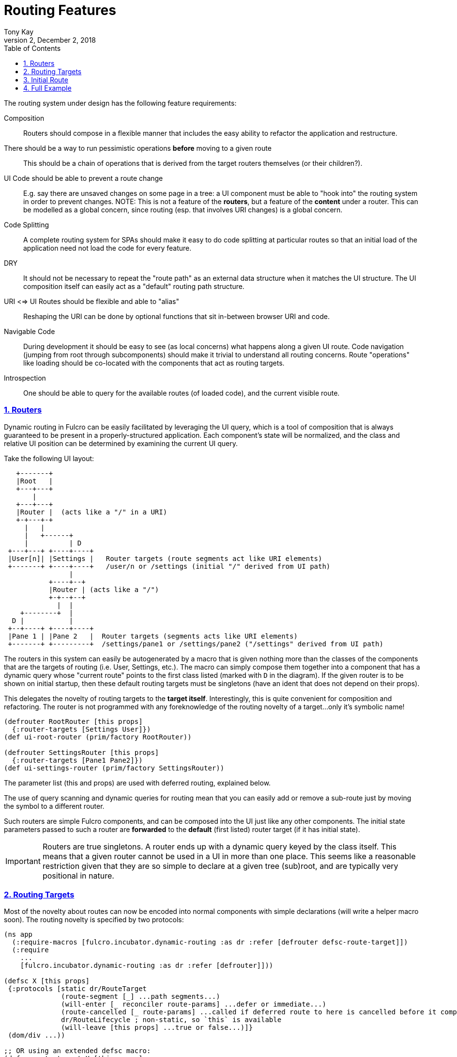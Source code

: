 = Routing Features
:author: Tony Kay
:revdate: December 2, 2018
:revnumber: 2
:lang: en
:encoding: UTF-8
:doctype: book
:source-highlighter: coderay
:source-language: clojure
:toc: left
:toclevels: 2
:sectlinks:
:sectanchors:
:leveloffset: 1
:sectnums:
:imagesdir: img
:scriptsdir: js
:imagesoutdir: docs/img
:favicon: assets/favicon.ico

ifdef::env-github[]
:tip-caption: :bulb:
:note-caption: :information_source:
:important-caption: :heavy_exclamation_mark:
:caution-caption: :fire:
:warning-caption: :warning:
endif::[]

ifdef::env-github[]
toc::[]
endif::[]


The routing system under design has the following feature requirements:

Composition:: Routers should compose in a flexible manner that includes the easy ability to refactor the application and restructure.

There should be a way to run pessimistic operations *before* moving to a given route::  This should be a chain of operations that is derived from the target routers themselves (or their children?).

UI Code should be able to prevent a route change::  E.g. say there are unsaved changes on some page in a tree: a UI component must be able to "hook into" the routing system in order to prevent changes. NOTE: This is not a feature of the *routers*, but a feature of the *content* under a router.  This can be modelled as a global concern, since routing (esp. that involves URI changes) is a global concern.

Code Splitting:: A complete routing system for SPAs should make it easy to do code splitting at particular routes so that an initial load of the application need not load the code for every feature.

DRY:: It should not be necessary to repeat the "route path" as an external data structure when it matches the UI
structure. The UI composition itself can easily act as a "default" routing path structure.

URI <=> UI Routes should be flexible and able to "alias"::  Reshaping the URI can be done by optional functions that sit in-between browser URI and code.

Navigable Code:: During development it should be easy to see (as local concerns) what happens along a given UI route.  Code navigation (jumping from root through subcomponents) should make it trivial to understand all routing concerns. Route "operations" like loading should be co-located with the components that act as routing targets.

Introspection:: One should be able to query for the available routes (of loaded code), and the current visible route.

== Routers

Dynamic routing in Fulcro can be easily facilitated by leveraging the UI query, which is a tool of composition that is always guaranteed to be present in a properly-structured application.  Each component's state will be normalized, and the class and relative UI position can be determined by examining the current UI query.

Take the following UI layout:

[ditaa, target=tree]
....

   +-------+
   |Root   |
   +---+---+
       |
   +---+---+
   |Router |  (acts like a "/" in a URI)
   +-+---+-+
     |   |
     |   +------+
     |          | D
 +---+---+ +----+----+
 |User[n]| |Settings |   Router targets (route segments act like URI elements)
 +-------+ +----+----+   /user/n or /settings (initial "/" derived from UI path)
                |
           +----+--+
           |Router | (acts like a "/")
           +-+--+--+
             |  |
    +--------+  |
  D |           |
 +--+----+ +----+----+
 |Pane 1 | |Pane 2   |  Router targets (segments acts like URI elements)
 +-------+ +---------+  /settings/pane1 or /settings/pane2 ("/settings" derived from UI path)
....

The routers in this system can easily be autogenerated by a macro that is given nothing more than the classes of the components that are the targets of routing (i.e. User, Settings, etc.).  The macro can simply compose them together into a component that has a dynamic query whose "current route" points to the first class listed (marked with `D` in the diagram).  If the given router is to be shown on initial startup, then these default routing targets must be singletons (have an ident that does not depend on their props).

This delegates the novelty of routing targets to the *target itself*.  Interestingly, this is quite convenient for composition and refactoring.  The router is not programmed with any foreknowledge of the routing novelty of a target...only it's symbolic name!

```
(defrouter RootRouter [this props]
  {:router-targets [Settings User]})
(def ui-root-router (prim/factory RootRouter))

(defrouter SettingsRouter [this props]
  {:router-targets [Pane1 Pane2]})
(def ui-settings-router (prim/factory SettingsRouter))
```

The parameter list (this and props) are used with deferred routing, explained below.

The use of query scanning and dynamic queries for routing mean that you can easily add or remove a sub-route just by moving the symbol to a different router.

Such routers are simple Fulcro components, and can be composed into the UI just like any other components. The initial state parameters passed to such a router are *forwarded* to the *default* (first listed) router target (if it has initial state).

IMPORTANT: Routers are true singletons. A router ends up with a dynamic query keyed by the class itself. This means that a given router cannot be used in a UI in more than one place. This seems like a reasonable restriction given that they are so simple to declare at a given tree (sub)root, and are typically very positional in nature.

== Routing Targets

Most of the novelty about routes can now be encoded into normal components with simple declarations (will write a helper macro soon).  The routing novelty is specified by two protocols:

```
(ns app
  (:require-macros [fulcro.incubator.dynamic-routing :as dr :refer [defrouter defsc-route-target]])
  (:require
    ...
    [fulcro.incubator.dynamic-routing :as dr :refer [defrouter]]))

(defsc X [this props]
 {:protocols [static dr/RouteTarget
              (route-segment [_] ...path segments...)
              (will-enter [_ reconciler route-params] ...defer or immediate...)
              (route-cancelled [_ route-params] ...called if deferred route to here is cancelled before it completes...)
              dr/RouteLifecycle ; non-static, so `this` is available
              (will-leave [this props] ...true or false...)]}
 (dom/div ...))

;; OR using an extended defsc macro:
(defsc-route-target X [this props]
 {...
  :route-segment   (fn [] ...path segments...)
  :will-enter      (fn [reconciler route-params] ...defer or immediate...)
  :route-cancelled (fn [route-params] ...called if deferred route to here is cancelled before it completes...)
  ;; `this` is avaiable in will-leave, but not in the above
  :will-leave      (fn [props] ...true or false...)]}
 (dom/div ...))
```

`route-segment`:: A (relative) path segment that this component can "consume" from an incoming route. This is purely static data, and the argument is the class itself (to satisfy protocols). The current composition of routing targets in the UI determines the overall "absolute" path of a route. Each `router` in the UI should be thought of as a stand-in for a "/" in an HTML5 URI path.
`will-enter`:: A notification that this route target should be shown.  Can return a value indicating a desire to do so immediately, or that it would like a delay (for some I/O). This method is called *before* the component is on-screen, so it cannot receive a react component instance.  It is instead passed the reconciler and router parameters which can be used to do things like issues loads and run mutations.
`route-cancelled`:: A notification that this route target was in a deferred state but the user made some other routing decision during that delay. This can be used to cancel heavy I/O operations for this target.
`will-leave`:: A method that can prevent a route change that causes this component to leave the screen. This is called on the instance, so `this` and `props` are available. A request to change routes will signal this method from deepest child towards the parent, and will stop if any returns false.

WARNING: `will-enter` MUST NOT side-effect, but must instead do any I/O in the lambda passed to `route-deferred`. It must also trigger the `dr/target-ready` mutation to indicate that the route is ready.

Route targets can be singletons or regular components that have multiple instances.  In the latter case you must be sure that the ident returned from `will-enter` points to valid data in state by the time the route is resolved.

NOTE: There is a complete working demo in https://github.com/fulcrologic/fulcro-incubator/blob/develop/src/workspaces/fulcro/incubator/routing_ws.cljs[`routing_ws.cljs`].

== Initial Route

The dynamic routing relies on a call to `change-route` in order to start the routing system.  Therefore you MUST make
a call to `change-route` on start in order for the dynamic routers to work; however, there is also the concern of what
gets rendered on the "first frame" of application mount.  Thus, you want there to technically be a "default route"
in app state as well.

The composition of routers in your UI will result in some overall route that is the "default" at application start
(as far as initial application state is concerned).
This is simply the first element of each `defrouter` that is reachable from your root.

The "default" target on a route that is visible at application load MUST have initial state that gives the router something in state to "route to", otherwise you won't be able to see it.

FIXME: The current implementation probably requires all route target components to have initial state, and probably gives a lousy error if they don't. This is because the defrouter macro is assuming it is always there, and is issuing a call to get it for every child.

=== Route Segments and Changing Routes

UI Composition determines the available routes, and each route target must declare what part of the current "route" they can consume.  The declaration is a vector of literal strings and keywords:

```
["user" :user-id]
```

Strings in the route segment *MUST* exactly match an incoming path prefix or the route does not match.  The keyword parameters are *route parameters*, and *capture* the incoming route element *as a string* (this ensures that URI's will work just as well as code-based paths that might contain other data types).

Path segments compose in the UI. In our earlier diagram the `Settings` component might have the route segments: `["settings"]` and the `User` component `["user" :user-id]".  The `Pane2` component might list `["pane1"]`.  Now, since the pane 1 component is currently *nested* as a target of the router underneath the settings component, we can derive that the *full path* to Pane 1 in *this* particular UI layout is `["settings" "pane1"]`. This is the next critical step in our composition:  Routers in a tree look for targets that can consume *what remains* of the path after parent targets have *consumed* the portion that matched those route segments.

Hopefully you can see how this directly matches the necessary logic for HTML5 URI routing.  The following URIs are trivial to convert between the two forms:

```
"/settings/pane1"  <==>  ["settings" "pane1"]
"/user/1"          <==>  ["user" "1"]
```

This mechanism makes routing as simple as "read the URI, split the string, and call a function".

The function to cause a route change is:

```
(dr/change-route this ["user" "1"])
```

and it *always* starts from the root of your application and causes a full update of the correct route.

Notice that since the command to control the route is up to you, so is the path you pass to it. This makes it easy to do things like alias one path found in the URI to a different UI path, which is useful when you restructure the real UI but would like to maintain support for old paths that users may have bookmarked.

Additional useful functions are:

`(current-route component-or-reconciler starting-component)`:: Returns a vector of the path components on the current (live) route starting at the given `starting-component`. If you use your root component it will be the absolute path, and using some other component router will give the relative path from there.

`(change-route-relative this-or-reconciler relative-class-or-instance new-route timeouts)`:: Just like `change-route`, but can take a relative `new-route` and apply it starting and the given `relative-class-or-instance`. Thus, some module of a program can route in a relative manner which will further decouple the components, making it easier to use a module in a development card or refactor it to a different location in the app without breaking local concerns.

NOTE: This library will not have any code that connects HTML5 routing events to UI routing.  That is a relatively simple exercise and there are plenty of libraries that can help with the task.  The logic of transforming a URI to the correct vector and calling a function is trivial, and the concern of aliasing and legacy path transforms is something you will likely want to put in the middle of that.

=== Aborting a Route Change

NOTE: Not yet implemented. Probably needs more parameters, such as the "route being attempted" in case the component wants to save it for a later "continue" operation (e.g. "Are You Sure?", "Yes").

The `will-leave` method may return false.  If it does so AND is active on the screen then it prevents the entire route change.  This allows a screen to hold up routing in case edits would be lost, etc.  Of course you should do something in this method to change the UI so the user knows what is going on.  This is a non-static method and receives the component, so it can `transact!`, etc.

=== Deferred Routing

There are times when you want to delay a route change based on some I/O operation, like a load or mutation.  A router can do this via the return value of the `will-enter` method:

`(df/route-deferred ident)`:: Record the fact that the route wants to change, but don't actually apply it. The ident passed should be the ident of the component that should be routed to (of the current type).
`(df/route-immediate ident)`:: Immediately apply the route for this router.

Of course you should not do immediate routing if the ident you're returning does not point to something that already exists in the database.  Perhaps you need to load it.

Pending routes can be completed by calling the `dr/target-ready` mutation with a `target` parameter that matches the `ident` you passed with `route-deferred`.  For example, say you wanted to load a user before routing to them:

```
(defsc User [this props]
  {:query     [:user/id :user/name]
   :ident     [:user/id :user/id]
   :protocols [static dr/RouteTarget
               (route-segment [_] ["user" :user-id])
               (route-cancelled [{:keys [user-id] (my-abort-load (keyword "user" user-id)))
               (will-enter [_ reconciler {:keys [user-id]}]
                 (when-let [user-id (some-> user-id (js/parseInt))]
                   (dr/route-deferred [:user/id user-id]
                     #(df/load reconciler [:user/id user-id] User {:post-mutation        `dr/target-ready
                                                                   :marker               false
                                                                   :post-mutation-params {:target [:user/id user-id]}}))))]
  (dom/div ...))
```

Note that the route parameters come in via a map keyed by the keyword in your `route-segment`. Remember that the value of these is guaranteed to be a string, so be sure you coerce them if you need them to be a different type.

IMPORTANT: The `will-enter` method *MUST* return the value of a call to either `route-immediate` or `route-deferred`.

==== Deferred UI

The router uses a state machine internally and sets two timeouts with respect to deferred routes: and error timeout, and a
deferred timeout.  The error timeout is how long a route can be deferred before it moves to the `:failed` state, and the
deferred timeout is how long a route can be deferred before it moves to a `:loading` state.

The router can be defined with custom UI for these various states using the `defrouter` macro, which looks much like
`defsc`, but only allows `:router-targets` in the options map:

```
(defrouter MyRouter [this {:keys [current-state pending-path-segment]}]
  {:router-targets [A B C]}
  (case current-state
    :initial (dom/div "What to show when the router is on screen but has never been asked to route")
    :loading (dom/div "Loading...")
    :failed (dom/div "Oops")}))
```

`this` *is* the real Fulcro component instance and turns into a `defsc`. The body is only rendered in the initial/loading/failure states to do whatever you deem necessary, just like a normal component. The options map will be passed through (though query/ident/protocols/initial-state will be ignored), so you may define React lifecycle methods and such if that is useful for your particular use-case.

IMPORTANT: The props seen in react lifecycles will *not* be what you see in the props of the router body.  The props of the router body are synthesized for your convenience, but raw react lifecycles will see the low-level internal props of the router instead. The id of the router is the same as the ID for the router's UI state machine. Using `uism/current-state` on that ASM will give you the current route state, and looking in that ASM's local store will give you things like the pending segment:

```
(defrouter X [this props]
  {:router-target ...
   :componentDidUpdate (fn [pprops pstate]


```

The props will contain the current *transitory* state of the router (:initial, :loading, or :failed), and the body can render whatever you choose. The pending-path-segment will be available for the loading/failed states so you know where the user is *trying* to go. This will be the concrete path segment that was requested (e.g. `["user" "1"]` and not `["user" :user/id]`).

You can specify the timeouts when you call `change-route`:

```
(change-route this ["new" "path"] {:error-timeout 2000 :deferred-timeout 200})
```

They default to 5000ms and 100ms.

NOTE: A deferred route that resolves after an error timeout will auto-recover (it will move to the correct resolved
route and stop showing the error).

NOTE: A request to change the route when a deferred route was in progress will cancel the timeouts and immediately attempt
the new route.

==== Code Splitting

The route defer mechanism should be sufficient to implement code splitting, where the routing target is the "join point" for the dynamic code.  Basically the component would not include the code-split child in the query or UI initially, but could trigger a code load and defer routing (storing the ident in a place where the loaded code could trigger the completion of the route, and a dynamic query change of the original component to point to the newly loaded component).

Something like:

```
(defsc CodeSplit [this props]
  {:ident     (fn [] [:CodeSplit 1])     ; constant ident
   :query     [{:loaded-component ['*]}] ; a placeholder join. Set dynamically after code load
   :initial-state {:loaded-component {}} ; placeholder state data
   :protocols [static dr/RouteTarget
               (route-cancelled [route-params])
               (will-enter [_ reconciler _]
                 (fn []
                   (dr/route-deferred [:CodeSplit 1]
                   ;; trigger a code load
                   (loader/load :some-module)
                   ;; The loaded code would use this data (at some well-known location)
                   ;; to figure out how to set the query of CodeSplit, join up some data in app
                   ;; state, and run the target-ready mutation:
                   (swap! common-ns/pending-route-atom assoc :some-module {:reconciler reconciler
                                                                           :class CodeSplit}))))]}
   ...
   ;; The DOM can use query introspection to find the component that ended up in the query, make
   ;; a factory for it, and render it.  See how the dr/current-route-class macro for an example
   ;; of how to do that. something like:
   ;; (let [factory (some-> this prim/get-query prim/query->ast1 :component prim/factory)]
   ;;   (when factory (factory (:loaded-component props))))
```

TODO: A macro and small lib that wraps this concern.

TODO: A dynamic code load means that there may be path segments in the current route that cannot be evaluated until the code load is complete.  It may be necessary to "re-trigger" a route after a code load to ensure that the path segments have been fully evaluated.  This would be a good use of a relative change route function, which could be run on the newly-loaded sub-components with the remaining path.  I think it should be relatively easy to just defer the rest of the sub-routing until the given route is resolved...that is probably best, as it doesn't require user intervention. The problem with that is that sub-routes may also want to queue I/O, and getting it all queued at once might be preferable to delaying. We could support something like `route-blocked` which would resume routing after the ready signal, and allow the `route-deferred` to continue down the route resolving sub-paths and queuing I/O.  Undecided.

== Full Example

The workspaces source contains a full working example of this routing system in
https://github.com/fulcrologic/fulcro-incubator/blob/develop/src/workspaces/fulcro/incubator/routing_ws.cljs
